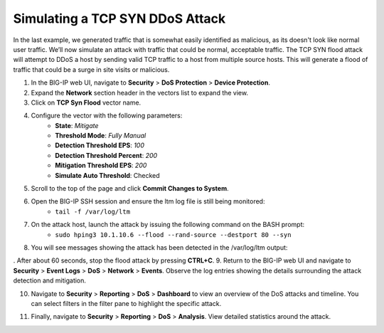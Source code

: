 Simulating a TCP SYN DDoS Attack
================================

In the last example, we generated traffic that is somewhat easily identified as malicious, as its doesn't look like normal user traffic. We’ll now simulate an attack with traffic that could be normal, acceptable traffic. The TCP SYN flood attack will attempt to DDoS a host by sending valid TCP traffic to a host from multiple source hosts. This will generate a flood of traffic that could be a surge in site visits or malicious.

1. In the BIG-IP web UI, navigate to **Security** > **DoS Protection** > **Device Protection**.
2. Expand the **Network** section header in the vectors list to expand the view.
3. Click on **TCP Syn Flood** vector name.

.. image:: _images/image063.png
    :alt:  screenshot

4. Configure the vector with the following parameters:
    - **State**: *Mitigate*
    - **Threshold Mode**: *Fully Manual*
    - **Detection Threshold EPS**: *100*
    - **Detection Threshold Percent**: *200*
    - **Mitigation Threshold EPS**: *200*
    - **Simulate Auto Threshold**: Checked

.. image:: _images/image063b.png
    :alt:  screenshot

5. Scroll to the top of the page and click **Commit Changes to System**.
6. Open the BIG-IP SSH session and ensure the ltm log file is still being monitored:
    - ``tail -f /var/log/ltm``
7. On the attack host, launch the attack by issuing the following command on the BASH prompt: 
    - ``sudo hping3 10.1.10.6 --flood --rand-source --destport 80 --syn``
8. You will see messages showing the attack has been detected in the /var/log/ltm output:

.. image:: _images/image064.png
    :alt:  screenshot

. After about 60 seconds, stop the flood attack by pressing **CTRL+C**.
9. Return to the BIG-IP web UI and navigate to **Security** > **Event Logs** > **DoS** > **Network** > **Events**. Observe the log entries showing the details surrounding the attack detection and mitigation.

.. image:: _images/image065.png
    :alt:  screenshot

10. Navigate to **Security** > **Reporting** > **DoS** > **Dashboard** to view an overview of the DoS attacks and timeline. You can select filters in the filter pane to highlight the specific attack.

.. image:: _images/image066.png
    :alt:  screenshot

11. Finally, navigate to **Security** > **Reporting** > **DoS** > **Analysis**. View detailed statistics around the attack.

.. image:: _images/image066b.png
    :alt:  screenshot
